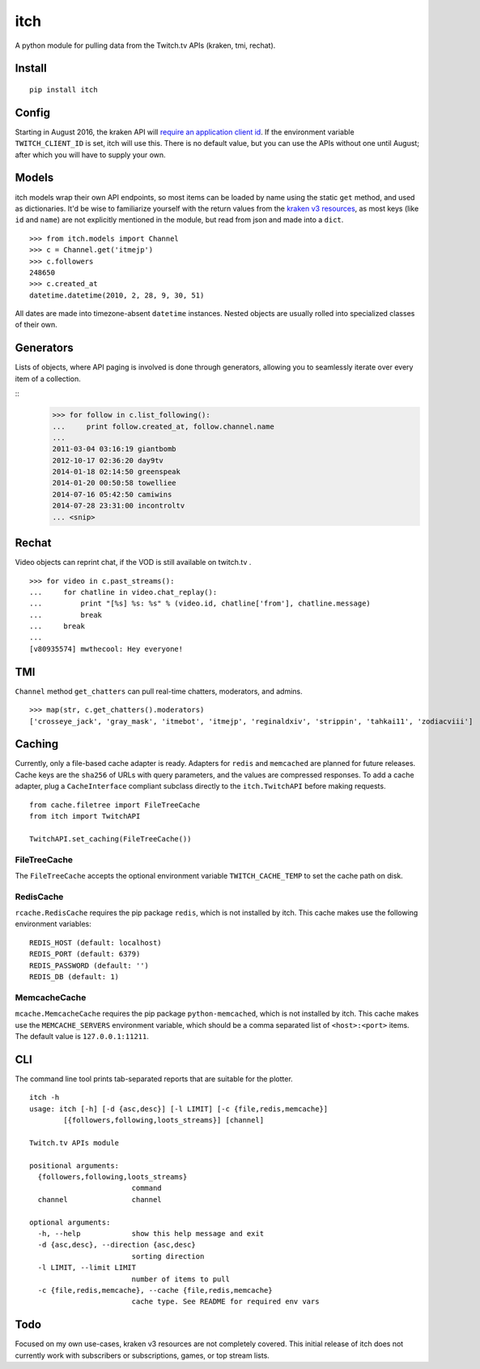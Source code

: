 itch
====

A python module for pulling data from the Twitch.tv APIs (kraken, tmi, rechat).

Install
-------

::

    pip install itch

Config
------

Starting in August 2016, the kraken API will `require an application client id <https://discuss.dev.twitch.tv/t/client-id-will-be-required-in-august/6032/9>`_.
If the environment variable ``TWITCH_CLIENT_ID`` is set, itch will use this. There is no default value, but you can use the APIs without one until August;
after which you will have to supply your own.


Models
------

itch models wrap their own API endpoints, so most items can be loaded by name using the static ``get`` method, and used as dictionaries.
It'd be wise to familiarize yourself with the return values from the `kraken v3 resources <https://github.com/justintv/Twitch-API/tree/master/v3_resources>`_,
as most keys (like ``id`` and ``name``) are not explicitly mentioned in the module, but read from json and made into a ``dict``.

::

    >>> from itch.models import Channel
    >>> c = Channel.get('itmejp')
    >>> c.followers
    248650
    >>> c.created_at
    datetime.datetime(2010, 2, 28, 9, 30, 51)


All dates are made into timezone-absent ``datetime`` instances. Nested objects are usually rolled into specialized classes of their own.


Generators
----------

Lists of objects, where API paging is involved is done through generators, allowing you to seamlessly iterate over every item of a collection.

::
    >>> for follow in c.list_following():
    ...     print follow.created_at, follow.channel.name
    ...
    2011-03-04 03:16:19 giantbomb
    2012-10-17 02:36:20 day9tv
    2014-01-18 02:14:50 greenspeak
    2014-01-20 00:50:58 towelliee
    2014-07-16 05:42:50 camiwins
    2014-07-28 23:31:00 incontroltv
    ... <snip>


Rechat
------

Video objects can reprint chat, if the VOD is still available on twitch.tv .

::

    >>> for video in c.past_streams():
    ...     for chatline in video.chat_replay():
    ...         print "[%s] %s: %s" % (video.id, chatline['from'], chatline.message)
    ...         break
    ...     break
    ...
    [v80935574] mwthecool: Hey everyone!

TMI
---

``Channel`` method ``get_chatters`` can pull real-time chatters, moderators, and admins.

::

  >>> map(str, c.get_chatters().moderators)
  ['crosseye_jack', 'gray_mask', 'itmebot', 'itmejp', 'reginaldxiv', 'strippin', 'tahkai11', 'zodiacviii']


Caching
-------

Currently, only a file-based cache adapter is ready. Adapters for ``redis`` and ``memcached`` are planned for future releases.
Cache keys are the ``sha256`` of URLs with query parameters, and the values are compressed responses.
To add a cache adapter, plug a ``CacheInterface`` compliant subclass directly to the ``itch.TwitchAPI`` before making requests.

::

    from cache.filetree import FileTreeCache
    from itch import TwitchAPI

    TwitchAPI.set_caching(FileTreeCache())


FileTreeCache
~~~~~~~~~~~~~

The ``FileTreeCache`` accepts the optional environment variable ``TWITCH_CACHE_TEMP`` to set the cache path on disk.


RedisCache
~~~~~~~~~~

``rcache.RedisCache`` requires the pip package ``redis``, which is not installed by itch.
This cache makes use the following environment variables:

::

    REDIS_HOST (default: localhost)
    REDIS_PORT (default: 6379)
    REDIS_PASSWORD (default: '')
    REDIS_DB (default: 1)


MemcacheCache
~~~~~~~~~~~~~

``mcache.MemcacheCache`` requires the pip package ``python-memcached``, which is not installed by itch.
This cache makes use the ``MEMCACHE_SERVERS`` environment variable, which should be a comma separated list
of ``<host>:<port>`` items. The default value is ``127.0.0.1:11211``.


CLI
---

The command line tool prints tab-separated reports that are suitable for the plotter.

::

    itch -h
    usage: itch [-h] [-d {asc,desc}] [-l LIMIT] [-c {file,redis,memcache}]
            [{followers,following,loots_streams}] [channel]

    Twitch.tv APIs module

    positional arguments:
      {followers,following,loots_streams}
                            command
      channel               channel

    optional arguments:
      -h, --help            show this help message and exit
      -d {asc,desc}, --direction {asc,desc}
                            sorting direction
      -l LIMIT, --limit LIMIT
                            number of items to pull
      -c {file,redis,memcache}, --cache {file,redis,memcache}
                            cache type. See README for required env vars

Todo
----

Focused on my own use-cases, kraken v3 resources are not completely covered.
This initial release of itch does not currently work with subscribers or subscriptions, games, or top stream lists.
